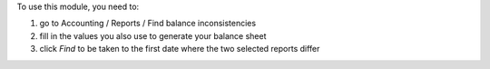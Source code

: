 To use this module, you need to:

#. go to Accounting / Reports / Find balance inconsistencies
#. fill in the values you also use to generate your balance sheet
#. click `Find` to be taken to the first date where the two selected reports
   differ
